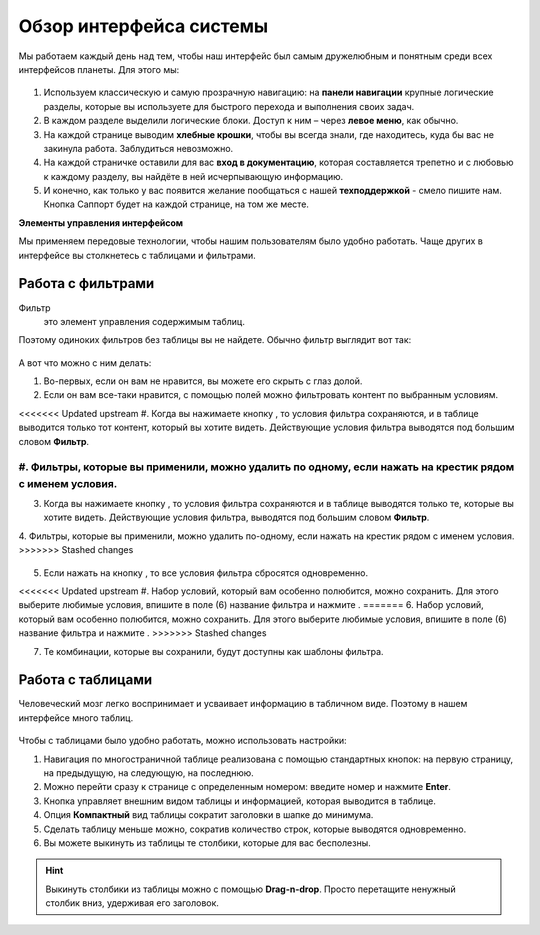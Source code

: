 ###############################
Обзор интерфейса системы 
###############################

Мы работаем каждый день над тем, чтобы наш интерфейс был самым дружелюбным и понятным среди всех интерфейсов планеты. Для этого мы:

.. figure:: ../../img/start/common_interface.png
       :scale: 100 %
       :align: center
       :alt: фильтр в сити

#. Используем классическую и самую прозрачную навигацию: на **панели навигации** крупные логические разделы, которые вы используете для быстрого перехода и выполнения своих задач.

#. В каждом разделе выделили логические блоки. Доступ к ним – через **левое меню**, как обычно.

#. На каждой странице выводим **хлебные крошки**, чтобы вы всегда знали, где находитесь, куда бы вас не закинула работа. Заблудиться невозможно.

#. На каждой страничке оставили для вас **вход в документацию**, которая составляется трепетно и с любовью к каждому разделу, вы найдёте в ней исчерпывающую информацию.

#. И конечно, как только у вас появится желание пообщаться с нашей **техподдержкой** - смело пишите нам. Кнопка Саппорт будет на каждой странице, на том же месте.

**Элементы управления интерфейсом**

Мы применяем передовые технологии, чтобы нашим пользователям было удобно работать. Чаще других в интерфейсе вы столкнетесь с таблицами и фильтрами. 

.. _filter_label:

==================
Работа с фильтрами
==================

Фильтр
       это элемент управления содержимым таблиц.
       
Поэтому одиноких фильтров без таблицы вы не найдете. Обычно фильтр выглядит вот так:

.. figure:: ../../img/start/filter.png
       :scale: 100 %
       :align: center
       :alt: фильтр в сити

А вот что можно с ним делать:

1. Во-первых, если он вам не нравится, вы можете его скрыть с глаз долой.

2. Если он вам все-таки нравится, с помощью полей можно фильтровать контент по выбранным условиям.

<<<<<<< Updated upstream
#. Когда вы нажимаете кнопку |filter_button_apply|, то условия фильтра сохраняются, и в таблице выводится только тот контент, который вы хотите видеть. Действующие условия фильтра выводятся под большим словом **Фильтр**.

#. Фильтры, которые вы применили, можно удалить по одному, если нажать на крестик рядом с именем условия. 
=======
3. Когда вы нажимаете кнопку |filter_button_apply|, то условия фильтра сохраняются и в таблице выводятся только те, которые вы хотите видеть. Действующие условия фильтра, выводятся под большим словом **Фильтр**.

4. Фильтры, которые вы применили, можно удалить по-одному, если нажать на крестик рядом с именем условия. 
>>>>>>> Stashed changes

.. figure:: ../../img/start/filter_mini.png
       :scale: 100 %
       :align: center
       :alt: фильтр в сити - мини версия

5. Если нажать на кнопку |filter_button_remove|, то все условия фильтра сбросятся одновременно.

<<<<<<< Updated upstream
#. Набор условий, который вам особенно полюбится, можно сохранить. Для этого выберите любимые условия, впишите в поле (6) название фильтра и нажмите |filter_button_save|.
=======
6. Набор условий, который вам особенно полюбится, можно сохранить. Для этого выберите любимые условия, впишите в поле (6) название фильтра и нажмите |filter_button_save|.
>>>>>>> Stashed changes

7. Те комбинации, которые вы сохранили, будут доступны как шаблоны фильтра.

==================
Работа с таблицами
==================

Человеческий мозг легко воспринимает и усваивает информацию в табличном виде. Поэтому в нашем интерфейсе много таблиц. 

.. figure:: ../../img/start/table_full.png
       :scale: 100 %
       :align: center
       :alt: таблица в сити

Чтобы с таблицами было удобно работать, можно использовать настройки:

#. Навигация по многостраничной таблице реализована с помощью стандартных кнопок: на первую страницу, на предыдущую, на следующую, на последнюю.

#. Можно перейти сразу к странице с определенным номером: введите номер и нажмите **Enter**.

#. Кнопка |table_gear| управляет внешним видом таблицы и информацией, которая выводится в таблице.

#. Опция **Компактный** вид таблицы сократит заголовки в шапке до минимума.

#. Сделать таблицу меньше можно, сократив количество строк, которые выводятся одновременно.

#. Вы можете выкинуть из таблицы те столбики, которые для вас бесполезны. 

.. hint:: Выкинуть столбики из таблицы можно с помощью **Drag-n-drop**. Просто перетащите ненужный столбик вниз, удерживая его заголовок. 


.. |filter_button_apply| image:: ../../img/start/filter_apply.png
.. |filter_button_remove| image:: ../../img/start/filter_remove.png
.. |filter_button_save| image:: ../../img/start/filter_save.png
.. |table_gear| image:: ../../img/start/table_gear.png
